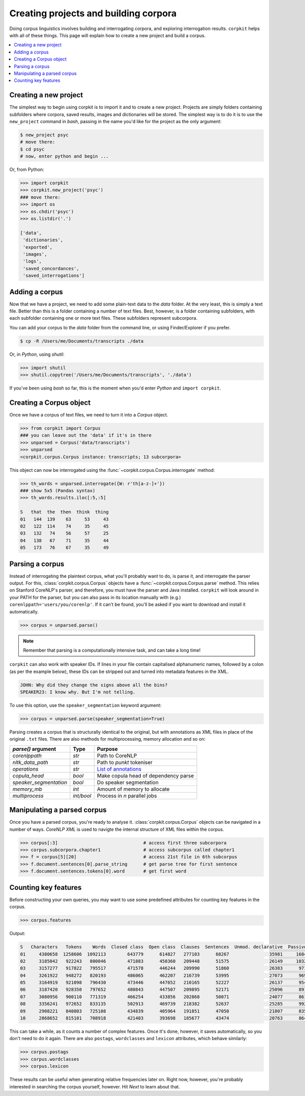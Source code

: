 Creating projects and building corpora
=======================================

Doing corpus linguistics involves building and interrogating corpora, and exploring interrogation results. ``corpkit`` helps with all of these things. This page will explain how to create a new project and build a corpus.

.. contents::
   :local:

Creating a new project
-----------------------

The simplest way to begin using corpkit is to import it and to create a new project. Projects are simply folders containing subfolders where corpora, saved results, images and dictionaries will be stored. The simplest way is to do it is to use the ``new_project`` command in `bash`, passing in the name you'd like for the project as the only argument:

.. code-block:: bash

   $ new_project psyc
   # move there:
   $ cd psyc
   # now, enter python and begin ...

Or, from Python:

.. code-block:: python

   >>> import corpkit
   >>> corpkit.new_project('psyc')
   ### move there:
   >>> import os
   >>> os.chdir('psyc')
   >>> os.listdir('.')
   
   ['data',
    'dictionaries',
    'exported',
    'images',
    'logs',
    'saved_concordances',
    'saved_interrogations']

Adding a corpus
----------------

Now that we have a project, we need to add some plain-text data to the `data` folder. At the very least, this is simply a text file. Better than this is a folder containing a number of text files. Best, however, is a folder containing subfolders, with each subfolder containing one or more text files. These subfolders represent subcorpora. 

You can add your corpus to the `data` folder from the command line, or using Finder/Explorer if you prefer.

.. code-block:: bash

   $ cp -R /Users/me/Documents/transcripts ./data

Or, in `Python`, using `shutil`:

.. code-block:: python

   >>> import shutil
   >>> shutil.copytree('/Users/me/Documents/transcripts', './data')

If you've been using `bash` so far, this is the moment when you'd enter `Python` and ``import corpkit``.

Creating a Corpus object
-------------------------

Once we have a corpus of text files, we need to turn it into a `Corpus` object.

.. code-block:: python

   >>> from corpkit import Corpus
   ### you can leave out the 'data' if it's in there
   >>> unparsed = Corpus('data/transcripts')
   >>> unparsed
   <corpkit.corpus.Corpus instance: transcripts; 13 subcorpora>

This object can now be interrogated using the :func:`~corpkit.corpus.Corpus.interrogate` method:

.. code-block:: python

   >>> th_words = unparsed.interrogate({W: r'th[a-z-]+'})
   ### show 5x5 (Pandas syntax)
   >>> th_words.results.iloc[:5,:5]

   S   that  the  then  think  thing
   01   144  139    63     53     43
   02   122  114    74     35     45
   03   132   74    56     57     25
   04   138   67    71     35     44
   05   173   76    67     35     49

Parsing a corpus
-----------------

Instead of interrogating the plaintext corpus, what you'll probably want to do, is parse it, and interrogate the parser output. For this, :class:`corpkit.corpus.Corpus` objects have a :func:`~corpkit.corpus.Corpus.parse` method. This relies on Stanford CoreNLP's parser, and therefore, you must have the parser and Java installed. ``corpkit`` will look around in your PATH for the parser, but you can also pass in its location manually with (e.g.) ``corenlppath='users/you/corenlp'``. If it can't be found, you'll be asked if you want to download and install it automatically.

.. code-block:: python

   >>> corpus = unparsed.parse()

.. note::

    Remember that parsing is a computationally intensive task, and can take a long time!

``corpkit`` can also work with speaker IDs. If lines in your file contain capitalised alphanumeric names, followed by a colon (as per the example below), these IDs can be stripped out and turned into metadata features in the XML.

.. code-block:: none

    JOHN: Why did they change the signs above all the bins?
    SPEAKER23: I know why. But I'm not telling.

To use this option, use the ``speaker_segmentation`` keyword argument:

.. code-block:: python

   >>> corpus = unparsed.parse(speaker_segmentation=True)

Parsing creates a corpus that is structurally identical to the original, but with annotations as XML files in place of the original ``.txt`` files. There are also methods for multiprocessing, memory allocation and so on:

+--------------------------+------------+---------------------------------------+
| `parse()` argument       | Type       | Purpose                               |
+==========================+============+=======================================+
| `corenlppath`            | `str`      | Path to CoreNLP                       |
+--------------------------+------------+---------------------------------------+
| `nltk_data_path`         | `str`      | Path to `punkt` tokeniser             |
+--------------------------+------------+---------------------------------------+
| `operations`             | `str`      | `List of annotations`_                |
+--------------------------+------------+---------------------------------------+
| `copula_head`            | `bool`     | Make copula head of dependency parse  |
+--------------------------+------------+---------------------------------------+
| `speaker_segmentation`   | `bool`     | Do speaker segmentation               |
+--------------------------+------------+---------------------------------------+
| `memory_mb`              | `int`      | Amount of memory to allocate          |
+--------------------------+------------+---------------------------------------+
| `multiprocess`           | `int/bool` | Process in `n` parallel jobs          |
+--------------------------+------------+---------------------------------------+

Manipulating a parsed corpus
-----------------------------

Once you have a parsed corpus, you're ready to analyse it. :class:`corpkit.corpus.Corpus` objects can be navigated in a number of ways. *CoreNLP XML* is used to navigte the internal structure of XML files within the corpus.

.. code-block:: python

   >>> corpus[:3]                                # access first three subcorpora
   >>> corpus.subcorpora.chapter1                # access subcorpus called chapter1
   >>> f = corpus[5][20]                         # access 21st file in 6th subcorpus
   >>> f.document.sentences[0].parse_string      # get parse tree for first sentence
   >>> f.document.sentences.tokens[0].word       # get first word


Counting key features
-----------------------

Before constructing your own queries, you may want to use some predefined attributes for counting key features in the corpus. 

.. code-block:: python

   >>> corpus.features

Output: 

.. code-block:: none

   S   Characters   Tokens    Words  Closed class  Open class  Clauses  Sentences  Unmod. declarative  Passives  Mental processes  Relational processes  Mod. declarative  Interrogative  Verbal processes  Imperative  Open interrogative  Closed interrogative  
   01     4380658  1258606  1092113        643779      614827   277103      68267               35981     16842             11570                 11082              3691           5012              2962         615                 787                   813  
   02     3185042   922243   800046        471883      450360   209448      51575               26149     10324              8952                  8407              3103           3407              2578         540                 547                   461  
   03     3157277   917822   795517        471578      446244   209990      51860               26383      9711              9163                  8590              3438           3392              2572         583                 556                   452  
   04     3261922   948272   820193        486065      462207   216739      53995               27073      9697              9553                  9037              3770           3702              2665         652                 669                   530  
   05     3164919   921098   796430        473446      447652   210165      52227               26137      9543              8958                  8663              3622           3523              2738         633                 571                   467  
   06     3187420   928350   797652        480843      447507   209895      52171               25096      8917              9011                  8820              3913           3637              2722         686                 553                   480  
   07     3080956   900110   771319        466254      433856   202868      50071               24077      8618              8616                  8547              3623           3343              2676         615                 515                   434  
   08     3356241   972652   833135        502913      469739   218382      52637               25285      9921              9230                  9562              3963           3497              2831         692                 603                   442  
   09     2908221   840803   725108        434839      405964   191851      47050               21807      8354              8413                  8720              3876           3147              2582         675                 554                   455  
   10     2868652   815101   708918        421403      393698   185677      43474               20763      8640              8067                  8947              4333           3181              2727         584                 596                   424

This can take a while, as it counts a number of complex features. Once it's done, however, it saves automatically, so you don't need to do it again. There are also ``postags``, ``wordclasses`` and ``lexicon`` attributes, which behave similarly:

.. code-block:: python

   >>> corpus.postags
   >>> corpus.wordclasses
   >>> corpus.lexicon

These results can be useful when generating relative frequencies later on. Right now, however, you're probably interested in searching the corpus yourself, however. Hit `Next` to learn about that.

.. _List of annotations: http://nlp.stanford.edu/index.shtml
